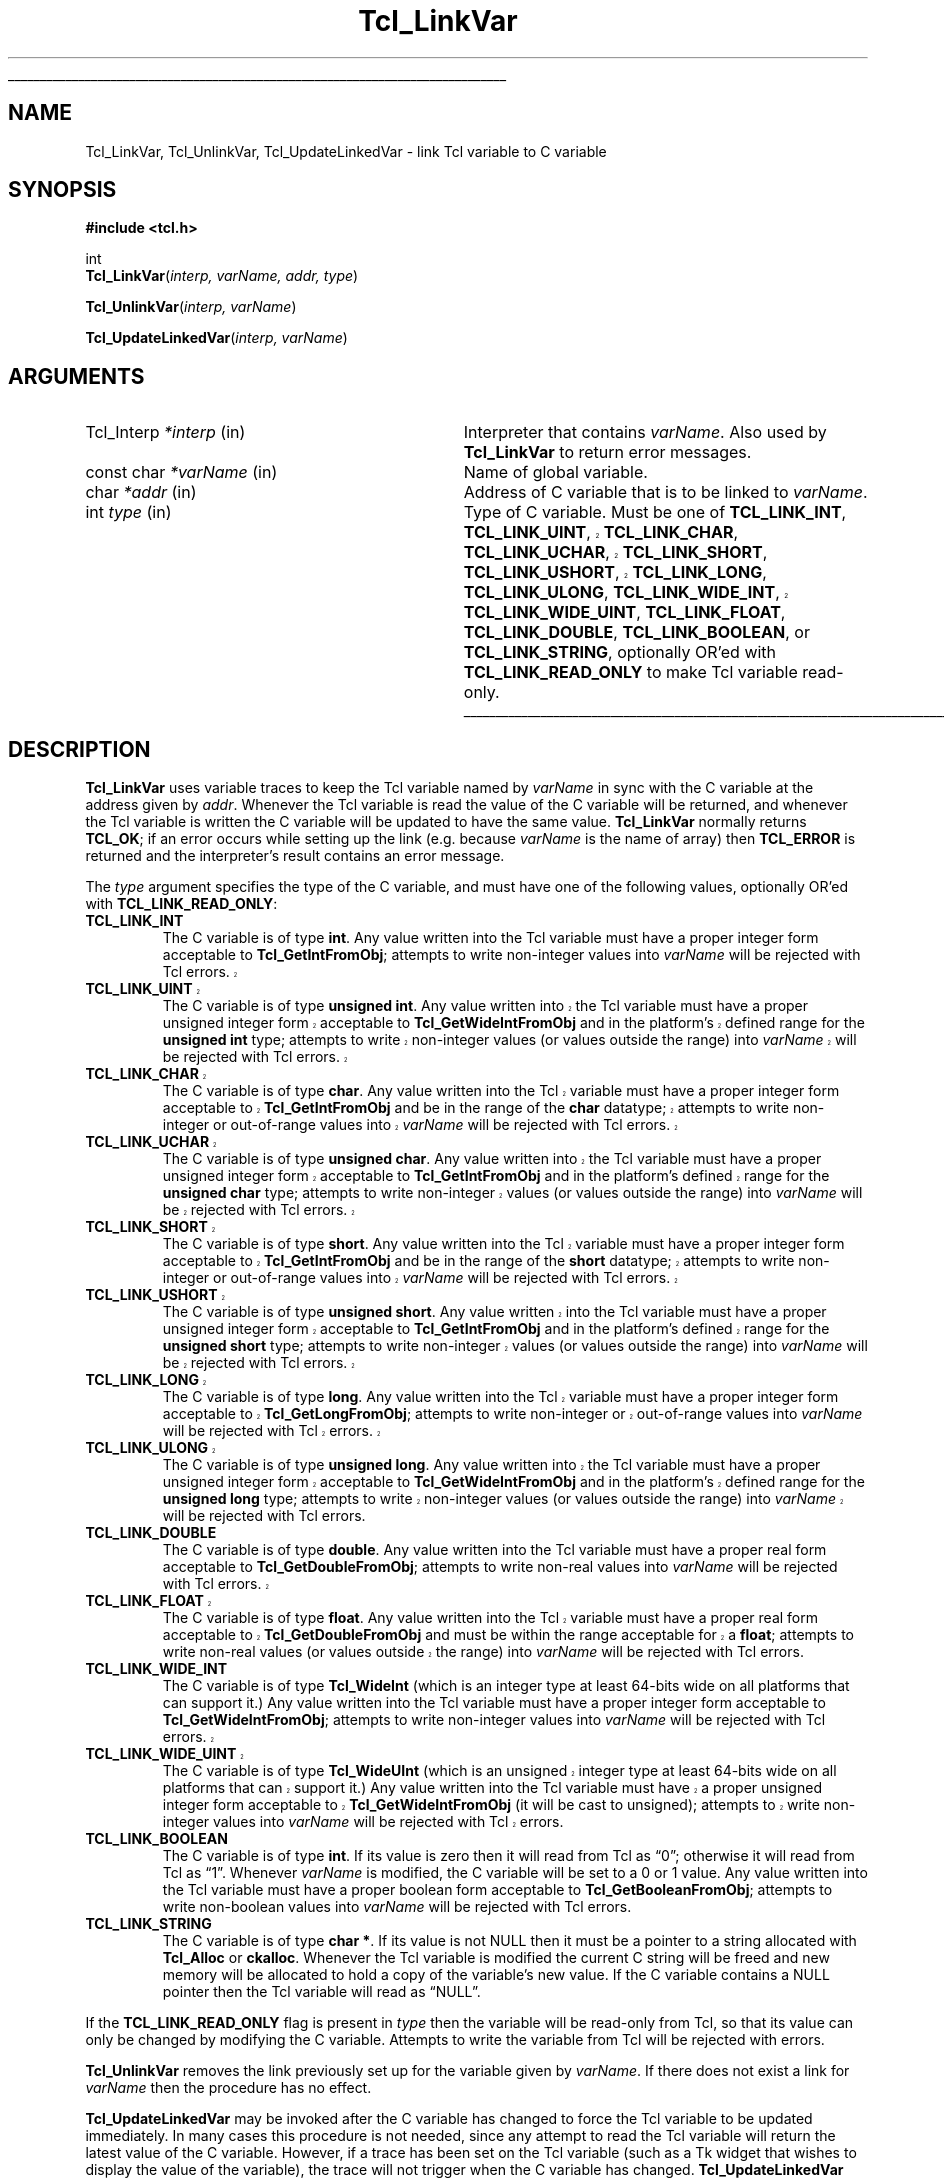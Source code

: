 '\"
'\" Copyright (c) 1993 The Regents of the University of California.
'\" Copyright (c) 1994-1996 Sun Microsystems, Inc.
'\"
'\" See the file "license.terms" for information on usage and redistribution
'\" of this file, and for a DISCLAIMER OF ALL WARRANTIES.
'\" 
.TH Tcl_LinkVar 3 7.5 Tcl "Tcl Library Procedures"
.\" The -*- nroff -*- definitions below are for supplemental macros used
.\" in Tcl/Tk manual entries.
.\"
.\" .AP type name in/out ?indent?
.\"	Start paragraph describing an argument to a library procedure.
.\"	type is type of argument (int, etc.), in/out is either "in", "out",
.\"	or "in/out" to describe whether procedure reads or modifies arg,
.\"	and indent is equivalent to second arg of .IP (shouldn't ever be
.\"	needed;  use .AS below instead)
.\"
.\" .AS ?type? ?name?
.\"	Give maximum sizes of arguments for setting tab stops.  Type and
.\"	name are examples of largest possible arguments that will be passed
.\"	to .AP later.  If args are omitted, default tab stops are used.
.\"
.\" .BS
.\"	Start box enclosure.  From here until next .BE, everything will be
.\"	enclosed in one large box.
.\"
.\" .BE
.\"	End of box enclosure.
.\"
.\" .CS
.\"	Begin code excerpt.
.\"
.\" .CE
.\"	End code excerpt.
.\"
.\" .VS ?version? ?br?
.\"	Begin vertical sidebar, for use in marking newly-changed parts
.\"	of man pages.  The first argument is ignored and used for recording
.\"	the version when the .VS was added, so that the sidebars can be
.\"	found and removed when they reach a certain age.  If another argument
.\"	is present, then a line break is forced before starting the sidebar.
.\"
.\" .VE
.\"	End of vertical sidebar.
.\"
.\" .DS
.\"	Begin an indented unfilled display.
.\"
.\" .DE
.\"	End of indented unfilled display.
.\"
.\" .SO ?manpage?
.\"	Start of list of standard options for a Tk widget. The manpage
.\"	argument defines where to look up the standard options; if
.\"	omitted, defaults to "options". The options follow on successive
.\"	lines, in three columns separated by tabs.
.\"
.\" .SE
.\"	End of list of standard options for a Tk widget.
.\"
.\" .OP cmdName dbName dbClass
.\"	Start of description of a specific option.  cmdName gives the
.\"	option's name as specified in the class command, dbName gives
.\"	the option's name in the option database, and dbClass gives
.\"	the option's class in the option database.
.\"
.\" .UL arg1 arg2
.\"	Print arg1 underlined, then print arg2 normally.
.\"
.\" .QW arg1 ?arg2?
.\"	Print arg1 in quotes, then arg2 normally (for trailing punctuation).
.\"
.\" .PQ arg1 ?arg2?
.\"	Print an open parenthesis, arg1 in quotes, then arg2 normally
.\"	(for trailing punctuation) and then a closing parenthesis.
.\"
.\"	# Set up traps and other miscellaneous stuff for Tcl/Tk man pages.
.if t .wh -1.3i ^B
.nr ^l \n(.l
.ad b
.\"	# Start an argument description
.de AP
.ie !"\\$4"" .TP \\$4
.el \{\
.   ie !"\\$2"" .TP \\n()Cu
.   el          .TP 15
.\}
.ta \\n()Au \\n()Bu
.ie !"\\$3"" \{\
\&\\$1 \\fI\\$2\\fP (\\$3)
.\".b
.\}
.el \{\
.br
.ie !"\\$2"" \{\
\&\\$1	\\fI\\$2\\fP
.\}
.el \{\
\&\\fI\\$1\\fP
.\}
.\}
..
.\"	# define tabbing values for .AP
.de AS
.nr )A 10n
.if !"\\$1"" .nr )A \\w'\\$1'u+3n
.nr )B \\n()Au+15n
.\"
.if !"\\$2"" .nr )B \\w'\\$2'u+\\n()Au+3n
.nr )C \\n()Bu+\\w'(in/out)'u+2n
..
.AS Tcl_Interp Tcl_CreateInterp in/out
.\"	# BS - start boxed text
.\"	# ^y = starting y location
.\"	# ^b = 1
.de BS
.br
.mk ^y
.nr ^b 1u
.if n .nf
.if n .ti 0
.if n \l'\\n(.lu\(ul'
.if n .fi
..
.\"	# BE - end boxed text (draw box now)
.de BE
.nf
.ti 0
.mk ^t
.ie n \l'\\n(^lu\(ul'
.el \{\
.\"	Draw four-sided box normally, but don't draw top of
.\"	box if the box started on an earlier page.
.ie !\\n(^b-1 \{\
\h'-1.5n'\L'|\\n(^yu-1v'\l'\\n(^lu+3n\(ul'\L'\\n(^tu+1v-\\n(^yu'\l'|0u-1.5n\(ul'
.\}
.el \}\
\h'-1.5n'\L'|\\n(^yu-1v'\h'\\n(^lu+3n'\L'\\n(^tu+1v-\\n(^yu'\l'|0u-1.5n\(ul'
.\}
.\}
.fi
.br
.nr ^b 0
..
.\"	# VS - start vertical sidebar
.\"	# ^Y = starting y location
.\"	# ^v = 1 (for troff;  for nroff this doesn't matter)
.de VS
.if !"\\$2"" .br
.mk ^Y
.ie n 'mc \s12\(br\s0
.el .nr ^v 1u
..
.\"	# VE - end of vertical sidebar
.de VE
.ie n 'mc
.el \{\
.ev 2
.nf
.ti 0
.mk ^t
\h'|\\n(^lu+3n'\L'|\\n(^Yu-1v\(bv'\v'\\n(^tu+1v-\\n(^Yu'\h'-|\\n(^lu+3n'
.sp -1
.fi
.ev
.\}
.nr ^v 0
..
.\"	# Special macro to handle page bottom:  finish off current
.\"	# box/sidebar if in box/sidebar mode, then invoked standard
.\"	# page bottom macro.
.de ^B
.ev 2
'ti 0
'nf
.mk ^t
.if \\n(^b \{\
.\"	Draw three-sided box if this is the box's first page,
.\"	draw two sides but no top otherwise.
.ie !\\n(^b-1 \h'-1.5n'\L'|\\n(^yu-1v'\l'\\n(^lu+3n\(ul'\L'\\n(^tu+1v-\\n(^yu'\h'|0u'\c
.el \h'-1.5n'\L'|\\n(^yu-1v'\h'\\n(^lu+3n'\L'\\n(^tu+1v-\\n(^yu'\h'|0u'\c
.\}
.if \\n(^v \{\
.nr ^x \\n(^tu+1v-\\n(^Yu
\kx\h'-\\nxu'\h'|\\n(^lu+3n'\ky\L'-\\n(^xu'\v'\\n(^xu'\h'|0u'\c
.\}
.bp
'fi
.ev
.if \\n(^b \{\
.mk ^y
.nr ^b 2
.\}
.if \\n(^v \{\
.mk ^Y
.\}
..
.\"	# DS - begin display
.de DS
.RS
.nf
.sp
..
.\"	# DE - end display
.de DE
.fi
.RE
.sp
..
.\"	# SO - start of list of standard options
.de SO
'ie '\\$1'' .ds So \\fBoptions\\fR
'el .ds So \\fB\\$1\\fR
.SH "STANDARD OPTIONS"
.LP
.nf
.ta 5.5c 11c
.ft B
..
.\"	# SE - end of list of standard options
.de SE
.fi
.ft R
.LP
See the \\*(So manual entry for details on the standard options.
..
.\"	# OP - start of full description for a single option
.de OP
.LP
.nf
.ta 4c
Command-Line Name:	\\fB\\$1\\fR
Database Name:	\\fB\\$2\\fR
Database Class:	\\fB\\$3\\fR
.fi
.IP
..
.\"	# CS - begin code excerpt
.de CS
.RS
.nf
.ta .25i .5i .75i 1i
..
.\"	# CE - end code excerpt
.de CE
.fi
.RE
..
.\"	# UL - underline word
.de UL
\\$1\l'|0\(ul'\\$2
..
.\"	# QW - apply quotation marks to word
.de QW
.ie '\\*(lq'"' ``\\$1''\\$2
.\"" fix emacs highlighting
.el \\*(lq\\$1\\*(rq\\$2
..
.\"	# PQ - apply parens and quotation marks to word
.de PQ
.ie '\\*(lq'"' (``\\$1''\\$2)\\$3
.\"" fix emacs highlighting
.el (\\*(lq\\$1\\*(rq\\$2)\\$3
..
.\"	# QR - quoted range
.de QR
.ie '\\*(lq'"' ``\\$1''\\-``\\$2''\\$3
.\"" fix emacs highlighting
.el \\*(lq\\$1\\*(rq\\-\\*(lq\\$2\\*(rq\\$3
..
.\"	# MT - "empty" string
.de MT
.QW ""
..
.BS
.SH NAME
Tcl_LinkVar, Tcl_UnlinkVar, Tcl_UpdateLinkedVar \- link Tcl variable to C variable
.SH SYNOPSIS
.nf
\fB#include <tcl.h>\fR
.sp
int
\fBTcl_LinkVar\fR(\fIinterp, varName, addr, type\fR)
.sp
\fBTcl_UnlinkVar\fR(\fIinterp, varName\fR)
.sp
\fBTcl_UpdateLinkedVar\fR(\fIinterp, varName\fR)
.SH ARGUMENTS
.AS Tcl_Interp writable
.AP Tcl_Interp *interp in
Interpreter that contains \fIvarName\fR.
Also used by \fBTcl_LinkVar\fR to return error messages.
.AP "const char" *varName in
Name of global variable.
.AP char *addr in
Address of C variable that is to be linked to \fIvarName\fR.
.AP int type in
Type of C variable.  Must be one of \fBTCL_LINK_INT\fR,
.VS 8.5
\fBTCL_LINK_UINT\fR, \fBTCL_LINK_CHAR\fR, \fBTCL_LINK_UCHAR\fR,
\fBTCL_LINK_SHORT\fR, \fBTCL_LINK_USHORT\fR, \fBTCL_LINK_LONG\fR,
\fBTCL_LINK_ULONG\fR,
.VE 8.5
\fBTCL_LINK_WIDE_INT\fR,
.VS 8.5
\fBTCL_LINK_WIDE_UINT\fR, \fBTCL_LINK_FLOAT\fR,
.VE 8.5
\fBTCL_LINK_DOUBLE\fR, \fBTCL_LINK_BOOLEAN\fR, or
\fBTCL_LINK_STRING\fR, optionally OR'ed with \fBTCL_LINK_READ_ONLY\fR
to make Tcl variable read-only.
.BE

.SH DESCRIPTION
.PP
\fBTcl_LinkVar\fR uses variable traces to keep the Tcl variable
named by \fIvarName\fR in sync with the C variable at the address
given by \fIaddr\fR.
Whenever the Tcl variable is read the value of the C variable will
be returned, and whenever the Tcl variable is written the C
variable will be updated to have the same value.
\fBTcl_LinkVar\fR normally returns \fBTCL_OK\fR;  if an error occurs
while setting up the link (e.g. because \fIvarName\fR is the
name of array) then \fBTCL_ERROR\fR is returned and the interpreter's result
contains an error message.
.PP
The \fItype\fR argument specifies the type of the C variable,
and must have one of the following values, optionally OR'ed with
\fBTCL_LINK_READ_ONLY\fR:
.TP
\fBTCL_LINK_INT\fR
The C variable is of type \fBint\fR.
Any value written into the Tcl variable must have a proper integer
form acceptable to \fBTcl_GetIntFromObj\fR;  attempts to write
non-integer values into \fIvarName\fR will be rejected with
Tcl errors.
.VS 8.5
.TP
\fBTCL_LINK_UINT\fR
The C variable is of type \fBunsigned int\fR.
Any value written into the Tcl variable must have a proper unsigned
integer form acceptable to \fBTcl_GetWideIntFromObj\fR and in the
platform's defined range for the \fBunsigned int\fR type; attempts to
write non-integer values (or values outside the range) into
\fIvarName\fR will be rejected with Tcl errors.
.TP
\fBTCL_LINK_CHAR\fR
The C variable is of type \fBchar\fR.
Any value written into the Tcl variable must have a proper integer
form acceptable to \fBTcl_GetIntFromObj\fR and be in the range of the
\fBchar\fR datatype; attempts to write non-integer or out-of-range
values into \fIvarName\fR will be rejected with Tcl errors.
.TP
\fBTCL_LINK_UCHAR\fR
The C variable is of type \fBunsigned char\fR.
Any value written into the Tcl variable must have a proper unsigned
integer form acceptable to \fBTcl_GetIntFromObj\fR and in the
platform's defined range for the \fBunsigned char\fR type; attempts to
write non-integer values (or values outside the range) into
\fIvarName\fR will be rejected with Tcl errors.
.TP
\fBTCL_LINK_SHORT\fR
The C variable is of type \fBshort\fR.
Any value written into the Tcl variable must have a proper integer
form acceptable to \fBTcl_GetIntFromObj\fR and be in the range of the
\fBshort\fR datatype; attempts to write non-integer or out-of-range
values into \fIvarName\fR will be rejected with Tcl errors.
.TP
\fBTCL_LINK_USHORT\fR
The C variable is of type \fBunsigned short\fR.
Any value written into the Tcl variable must have a proper unsigned
integer form acceptable to \fBTcl_GetIntFromObj\fR and in the
platform's defined range for the \fBunsigned short\fR type; attempts to
write non-integer values (or values outside the range) into
\fIvarName\fR will be rejected with Tcl errors.
.TP
\fBTCL_LINK_LONG\fR
The C variable is of type \fBlong\fR.
Any value written into the Tcl variable must have a proper integer
form acceptable to \fBTcl_GetLongFromObj\fR; attempts to write
non-integer or out-of-range
values into \fIvarName\fR will be rejected with Tcl errors.
.TP
\fBTCL_LINK_ULONG\fR
The C variable is of type \fBunsigned long\fR.
Any value written into the Tcl variable must have a proper unsigned
integer form acceptable to \fBTcl_GetWideIntFromObj\fR and in the
platform's defined range for the \fBunsigned long\fR type; attempts to
write non-integer values (or values outside the range) into
\fIvarName\fR will be rejected with Tcl errors.
.VE 8.5
.TP
\fBTCL_LINK_DOUBLE\fR
The C variable is of type \fBdouble\fR.
Any value written into the Tcl variable must have a proper real
form acceptable to \fBTcl_GetDoubleFromObj\fR;  attempts to write
non-real values into \fIvarName\fR will be rejected with
Tcl errors.
.VS 8.5
.TP
\fBTCL_LINK_FLOAT\fR
The C variable is of type \fBfloat\fR.
Any value written into the Tcl variable must have a proper real
form acceptable to \fBTcl_GetDoubleFromObj\fR and must be within the
range acceptable for a \fBfloat\fR; attempts to
write non-real values (or values outside the range) into
\fIvarName\fR will be rejected with Tcl errors.
.VE 8.5
.TP
\fBTCL_LINK_WIDE_INT\fR
The C variable is of type \fBTcl_WideInt\fR (which is an integer type
at least 64-bits wide on all platforms that can support it.)
Any value written into the Tcl variable must have a proper integer
form acceptable to \fBTcl_GetWideIntFromObj\fR;  attempts to write
non-integer values into \fIvarName\fR will be rejected with
Tcl errors.
.VS 8.5
.TP
\fBTCL_LINK_WIDE_UINT\fR
The C variable is of type \fBTcl_WideUInt\fR (which is an unsigned
integer type at least 64-bits wide on all platforms that can support
it.)
Any value written into the Tcl variable must have a proper unsigned
integer form acceptable to \fBTcl_GetWideIntFromObj\fR (it will be
cast to unsigned);
.\" FIXME! Use bignums instead.
attempts to write non-integer values into \fIvarName\fR will be
rejected with Tcl errors.
.VE 8.5
.TP
\fBTCL_LINK_BOOLEAN\fR
The C variable is of type \fBint\fR.
If its value is zero then it will read from Tcl as
.QW 0 ;
otherwise it will read from Tcl as
.QW 1 .
Whenever \fIvarName\fR is
modified, the C variable will be set to a 0 or 1 value.
Any value written into the Tcl variable must have a proper boolean
form acceptable to \fBTcl_GetBooleanFromObj\fR;  attempts to write
non-boolean values into \fIvarName\fR will be rejected with
Tcl errors.
.TP
\fBTCL_LINK_STRING\fR
The C variable is of type \fBchar *\fR.
If its value is not NULL then it must be a pointer to a string
allocated with \fBTcl_Alloc\fR or \fBckalloc\fR.
Whenever the Tcl variable is modified the current C string will be
freed and new memory will be allocated to hold a copy of the variable's
new value.
If the C variable contains a NULL pointer then the Tcl variable
will read as
.QW NULL .
.PP
If the \fBTCL_LINK_READ_ONLY\fR flag is present in \fItype\fR then the
variable will be read-only from Tcl, so that its value can only be
changed by modifying the C variable.
Attempts to write the variable from Tcl will be rejected with errors.
.PP
\fBTcl_UnlinkVar\fR removes the link previously set up for the
variable given by \fIvarName\fR.  If there does not exist a link
for \fIvarName\fR then the procedure has no effect.
.PP
\fBTcl_UpdateLinkedVar\fR may be invoked after the C variable has
changed to force the Tcl variable to be updated immediately.
In many cases this procedure is not needed, since any attempt to
read the Tcl variable will return the latest value of the C variable.
However, if a trace has been set on the Tcl variable (such as a
Tk widget that wishes to display the value of the variable), the
trace will not trigger when the C variable has changed.
\fBTcl_UpdateLinkedVar\fR ensures that any traces on the Tcl
variable are invoked.

.SH KEYWORDS
boolean, integer, link, read-only, real, string, traces, variable
